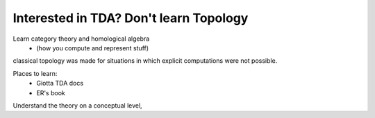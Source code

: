 Interested in TDA? Don't learn Topology
---------------------------------------

Learn category theory and homological algebra
    - (how you compute and represent stuff)

classical topology was made for situations in which explicit computations
were not possible.

Places to learn:
    - Giotta TDA docs
    - ER's book

Understand the theory on a conceptual level,


